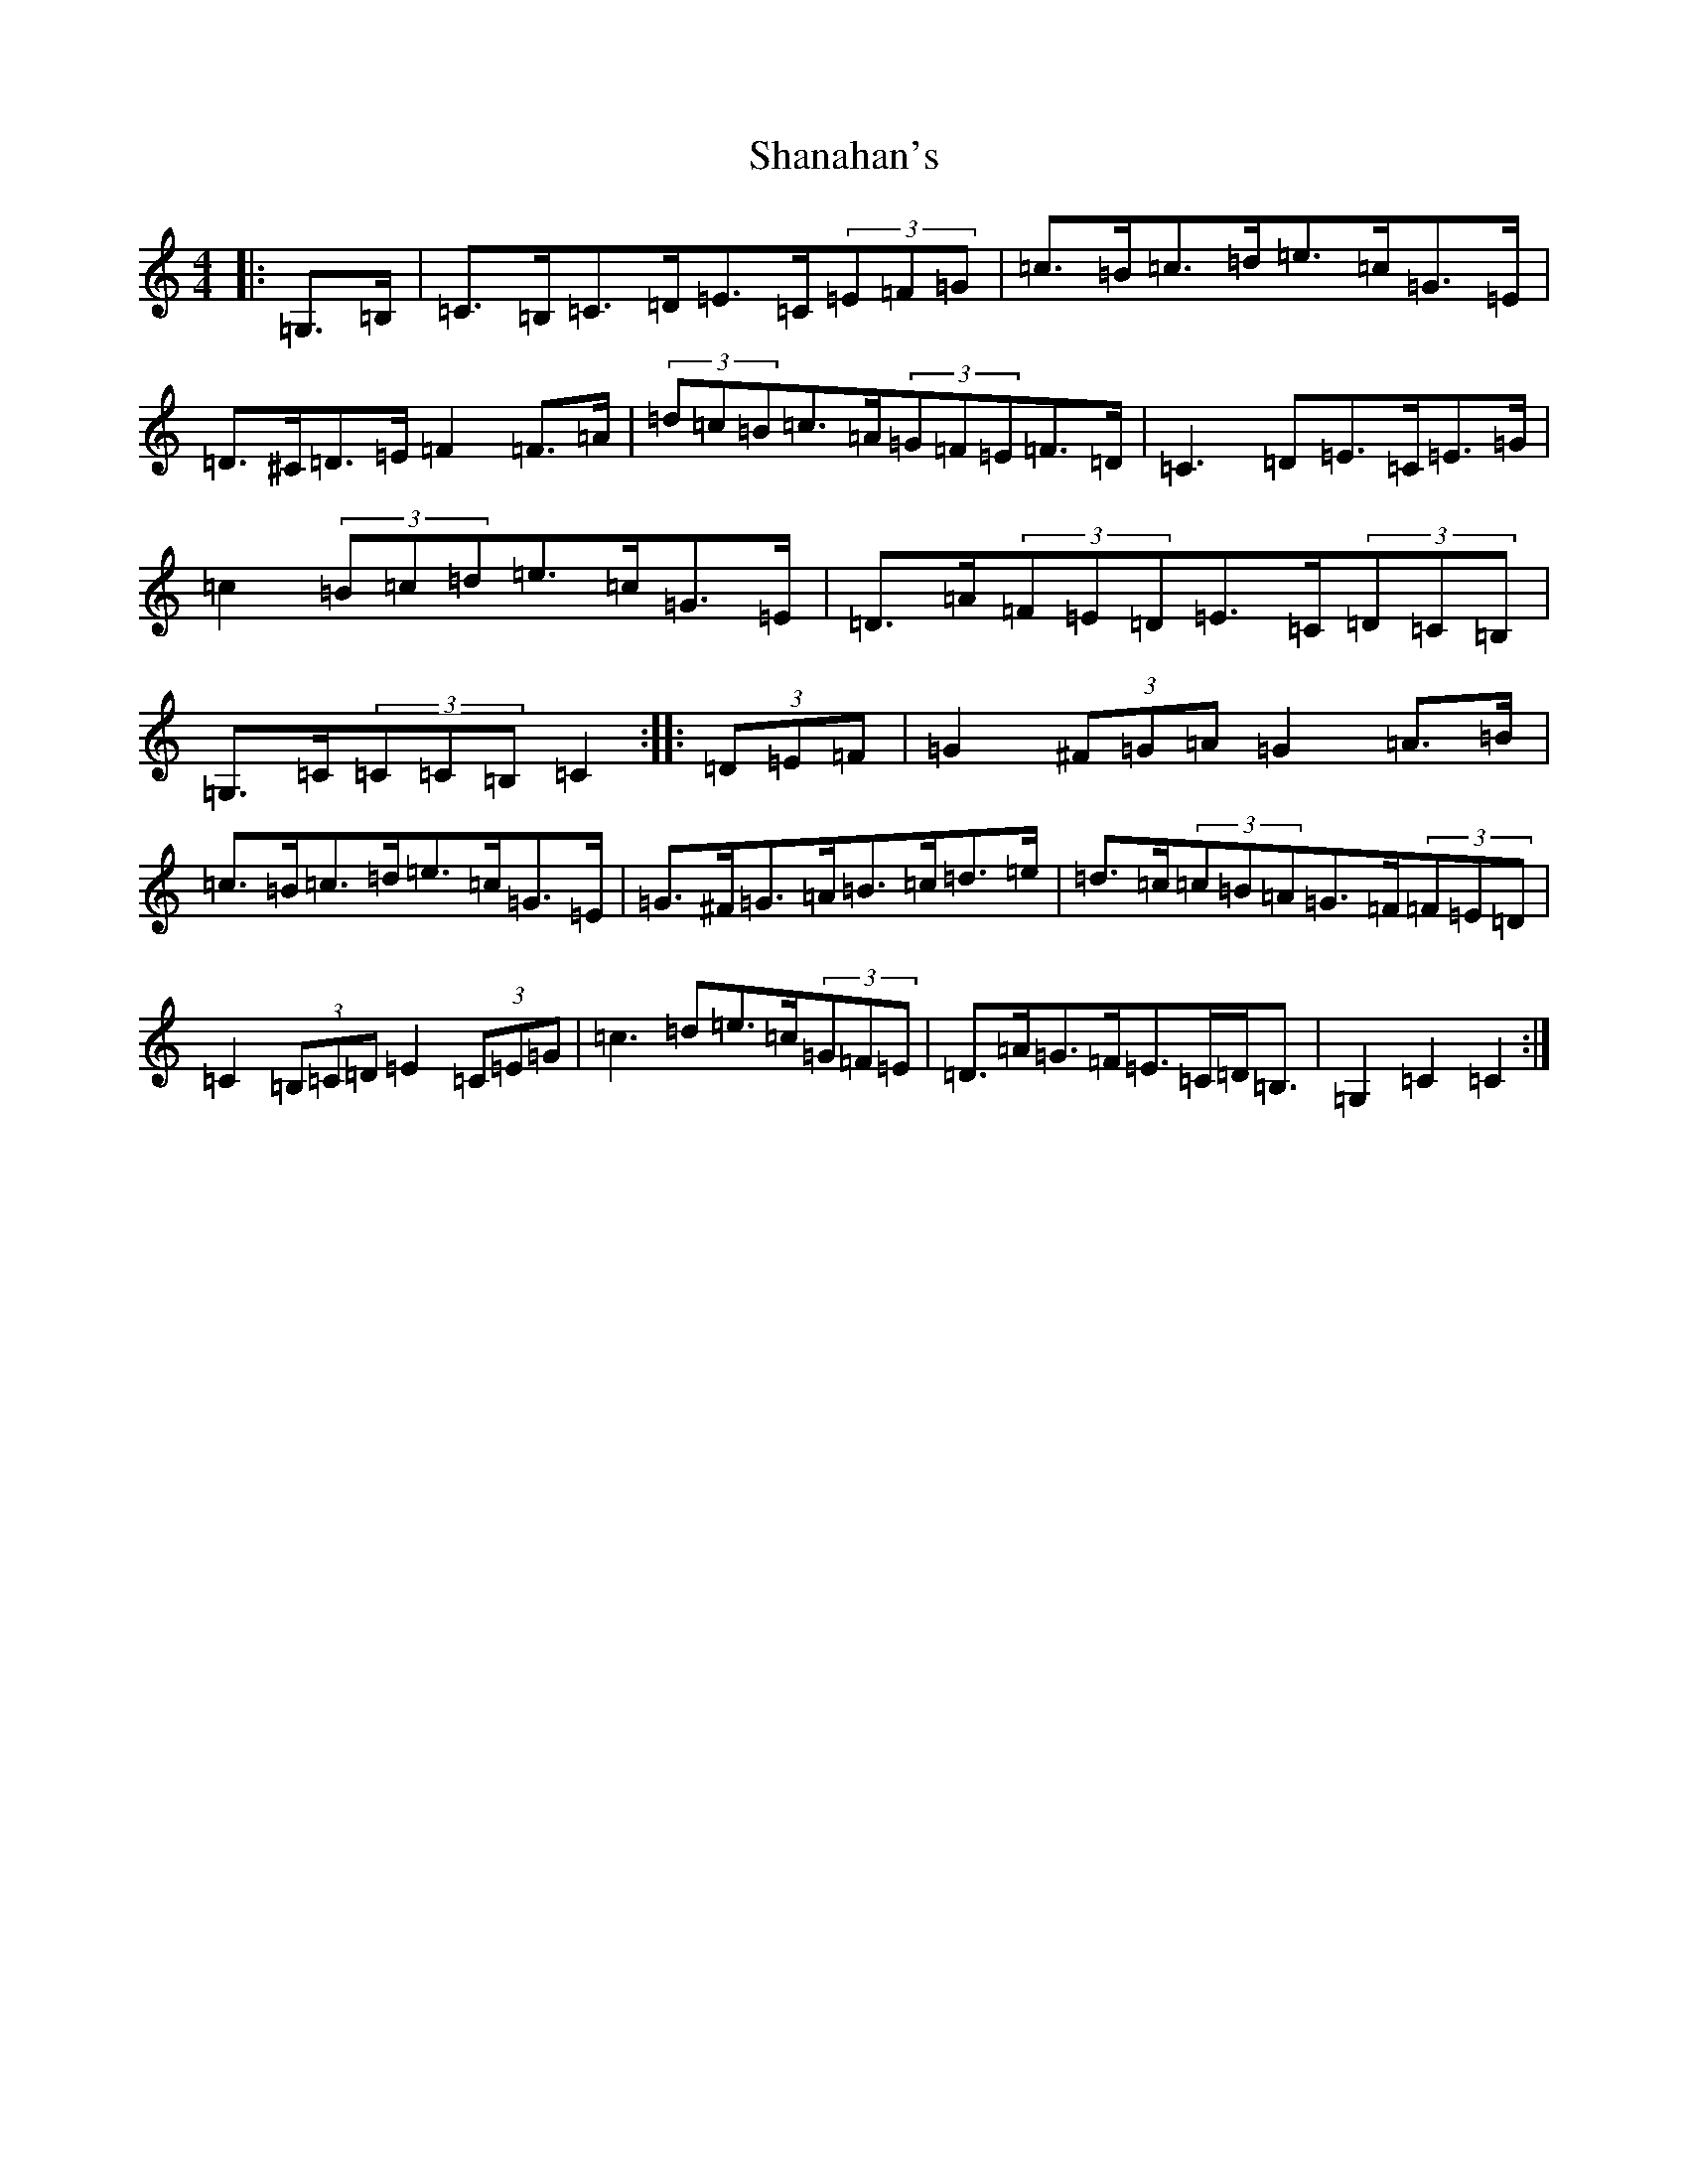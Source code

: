X: 19216
T: Shanahan's
S: https://thesession.org/tunes/8753#setting8753
Z: G Major
R: hornpipe
M: 4/4
L: 1/8
K: C Major
|:=G,>=B,|=C>=B,=C>=D=E>=C(3=E=F=G|=c>=B=c>=d=e>=c=G>=E|=D>^C=D>=E=F2=F>=A|(3=d=c=B=c>=A(3=G=F=E=F>=D|=C3=D=E>=C=E>=G|=c2(3=B=c=d=e>=c=G>=E|=D>=A(3=F=E=D=E>=C(3=D=C=B,|=G,>=C(3=C=C=B,=C2:||:(3=D=E=F|=G2(3^F=G=A=G2=A>=B|=c>=B=c>=d=e>=c=G>=E|=G>^F=G>=A=B>=c=d>=e|=d>=c(3=c=B=A=G>=F(3=F=E=D|=C2(3=B,=C=D=E2(3=C=E=G|=c3=d=e>=c(3=G=F=E|=D>=A=G>=F=E>=C=D<=B,|=G,2=C2=C2:|